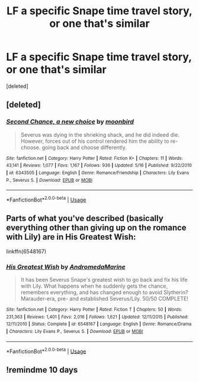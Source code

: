 #+TITLE: LF a specific Snape time travel story, or one that's similar

* LF a specific Snape time travel story, or one that's similar
:PROPERTIES:
:Score: 9
:DateUnix: 1558239407.0
:DateShort: 2019-May-19
:FlairText: What's That Fic?
:END:
[deleted]


** [deleted]
:PROPERTIES:
:Score: 2
:DateUnix: 1558246550.0
:DateShort: 2019-May-19
:END:

*** [[https://www.fanfiction.net/s/6343505/1/][*/Second Chance, a new choice/*]] by [[https://www.fanfiction.net/u/1576308/moonbird][/moonbird/]]

#+begin_quote
  Severus was dying in the shrieking shack, and he did indeed die. However, forces out of his control rendered him the ability to re-choose. going back and choose differently.
#+end_quote

^{/Site/:} ^{fanfiction.net} ^{*|*} ^{/Category/:} ^{Harry} ^{Potter} ^{*|*} ^{/Rated/:} ^{Fiction} ^{K+} ^{*|*} ^{/Chapters/:} ^{11} ^{*|*} ^{/Words/:} ^{43,141} ^{*|*} ^{/Reviews/:} ^{1,077} ^{*|*} ^{/Favs/:} ^{1,167} ^{*|*} ^{/Follows/:} ^{936} ^{*|*} ^{/Updated/:} ^{5/16} ^{*|*} ^{/Published/:} ^{9/22/2010} ^{*|*} ^{/id/:} ^{6343505} ^{*|*} ^{/Language/:} ^{English} ^{*|*} ^{/Genre/:} ^{Romance/Friendship} ^{*|*} ^{/Characters/:} ^{Lily} ^{Evans} ^{P.,} ^{Severus} ^{S.} ^{*|*} ^{/Download/:} ^{[[http://www.ff2ebook.com/old/ffn-bot/index.php?id=6343505&source=ff&filetype=epub][EPUB]]} ^{or} ^{[[http://www.ff2ebook.com/old/ffn-bot/index.php?id=6343505&source=ff&filetype=mobi][MOBI]]}

--------------

*FanfictionBot*^{2.0.0-beta} | [[https://github.com/tusing/reddit-ffn-bot/wiki/Usage][Usage]]
:PROPERTIES:
:Author: FanfictionBot
:Score: 1
:DateUnix: 1558246566.0
:DateShort: 2019-May-19
:END:


** Parts of what you've described (basically everything other than giving up on the romance with Lily) are in His Greatest Wish:

linkffn(6548167)
:PROPERTIES:
:Author: AceWhisky
:Score: 1
:DateUnix: 1558288445.0
:DateShort: 2019-May-19
:END:

*** [[https://www.fanfiction.net/s/6548167/1/][*/His Greatest Wish/*]] by [[https://www.fanfiction.net/u/1605696/AndromedaMarine][/AndromedaMarine/]]

#+begin_quote
  It has been Severus Snape's greatest wish to go back and fix his life with Lily. What happens when he suddenly gets the chance, remembers everything, and has changed enough to avoid Slytherin? Marauder-era, pre- and established Severus/Lily. 50/50 COMPLETE!
#+end_quote

^{/Site/:} ^{fanfiction.net} ^{*|*} ^{/Category/:} ^{Harry} ^{Potter} ^{*|*} ^{/Rated/:} ^{Fiction} ^{T} ^{*|*} ^{/Chapters/:} ^{50} ^{*|*} ^{/Words/:} ^{231,363} ^{*|*} ^{/Reviews/:} ^{1,401} ^{*|*} ^{/Favs/:} ^{2,016} ^{*|*} ^{/Follows/:} ^{1,621} ^{*|*} ^{/Updated/:} ^{12/11/2015} ^{*|*} ^{/Published/:} ^{12/11/2010} ^{*|*} ^{/Status/:} ^{Complete} ^{*|*} ^{/id/:} ^{6548167} ^{*|*} ^{/Language/:} ^{English} ^{*|*} ^{/Genre/:} ^{Romance/Drama} ^{*|*} ^{/Characters/:} ^{Lily} ^{Evans} ^{P.,} ^{Severus} ^{S.} ^{*|*} ^{/Download/:} ^{[[http://www.ff2ebook.com/old/ffn-bot/index.php?id=6548167&source=ff&filetype=epub][EPUB]]} ^{or} ^{[[http://www.ff2ebook.com/old/ffn-bot/index.php?id=6548167&source=ff&filetype=mobi][MOBI]]}

--------------

*FanfictionBot*^{2.0.0-beta} | [[https://github.com/tusing/reddit-ffn-bot/wiki/Usage][Usage]]
:PROPERTIES:
:Author: FanfictionBot
:Score: 1
:DateUnix: 1558288452.0
:DateShort: 2019-May-19
:END:


** !remindme 10 days
:PROPERTIES:
:Score: 1
:DateUnix: 1558581371.0
:DateShort: 2019-May-23
:END:
